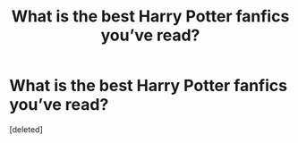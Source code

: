 #+TITLE: What is the best Harry Potter fanfics you’ve read?

* What is the best Harry Potter fanfics you’ve read?
:PROPERTIES:
:Score: 1
:DateUnix: 1589505011.0
:DateShort: 2020-May-15
:FlairText: Recommendation
:END:
[deleted]

